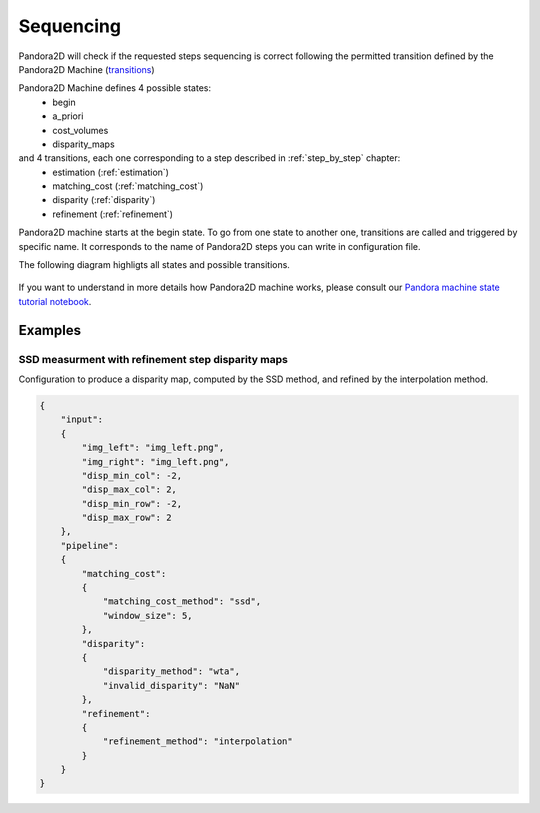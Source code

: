.. _Sequencing:

Sequencing
==========
Pandora2D will check if the requested steps sequencing is correct following the permitted
transition defined by the Pandora2D Machine (`transitions <https://github.com/pytransitions/transitions>`_)

Pandora2D Machine defines 4 possible states:
 - begin
 - a_priori
 - cost_volumes
 - disparity_maps

and 4 transitions, each one corresponding to a step described in :ref:`step_by_step` chapter:
 - estimation (:ref:`estimation`)
 - matching_cost (:ref:`matching_cost`)
 - disparity (:ref:`disparity`)
 - refinement (:ref:`refinement`)

Pandora2D machine starts at the begin state. To go from one state to another one, transitions are called and triggered
by specific name. It corresponds to the name of Pandora2D steps you can write in configuration file.

The following diagram highligts all states and possible transitions.

    .. figure:: ../Images/Pandora2D_pipeline.png

If you want to understand in more details how Pandora2D machine works, please consult our `Pandora machine state tutorial notebook <https://github.com/CNES/Pandora2D/tree/master/notebooks/...>`_.


Examples
********

SSD measurment with refinement step disparity maps
###################################################

Configuration to produce a disparity map, computed by the SSD method, and refined by the
interpolation method.

.. sourcecode:: text

    {
        "input":
        {
            "img_left": "img_left.png",
            "img_right": "img_left.png",
            "disp_min_col": -2,
            "disp_max_col": 2,
            "disp_min_row": -2,
            "disp_max_row": 2
        },
        "pipeline":
        {
            "matching_cost":
            {
                "matching_cost_method": "ssd",
                "window_size": 5,
            },
            "disparity":
            {
                "disparity_method": "wta",
                "invalid_disparity": "NaN"
            },
            "refinement":
            {
                "refinement_method": "interpolation"
            }
        }
    }